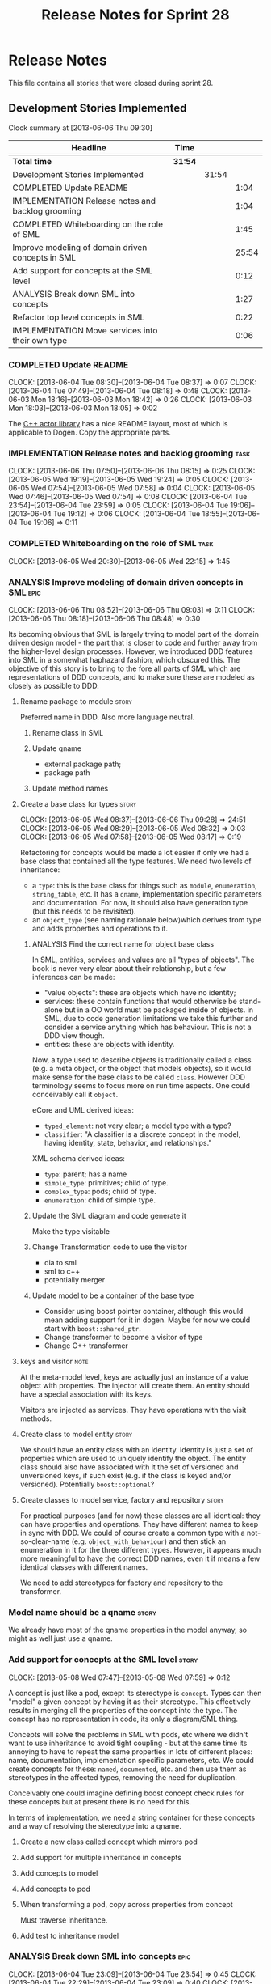 #+title: Release Notes for Sprint 28
#+options: date:nil toc:nil author:nil num:nil
#+todo: ANALYSIS IMPLEMENTATION TESTING | COMPLETED CANCELLED
#+tags: story(s) epic(e) task(t) note(n) spike(p)

* Release Notes

This file contains all stories that were closed during sprint 28.

** Development Stories Implemented

#+begin: clocktable :maxlevel 3 :scope subtree
Clock summary at [2013-06-06 Thu 09:30]

| Headline                                          | Time    |       |       |
|---------------------------------------------------+---------+-------+-------|
| *Total time*                                      | *31:54* |       |       |
|---------------------------------------------------+---------+-------+-------|
| Development Stories Implemented                   |         | 31:54 |       |
| COMPLETED Update README                           |         |       |  1:04 |
| IMPLEMENTATION Release notes and backlog grooming |         |       |  1:04 |
| COMPLETED Whiteboarding on the role of SML        |         |       |  1:45 |
| Improve modeling of domain driven concepts in SML |         |       | 25:54 |
| Add support for concepts at the SML level         |         |       |  0:12 |
| ANALYSIS Break down SML into concepts             |         |       |  1:27 |
| Refactor top level concepts in SML                |         |       |  0:22 |
| IMPLEMENTATION Move services into their own type  |         |       |  0:06 |
#+end:

*** COMPLETED Update README
    CLOSED: [2013-06-04 Tue 08:37]
    CLOCK: [2013-06-04 Tue 08:30]--[2013-06-04 Tue 08:37] =>  0:07
    CLOCK: [2013-06-04 Tue 07:49]--[2013-06-04 Tue 08:18] =>  0:48
    CLOCK: [2013-06-03 Mon 18:16]--[2013-06-03 Mon 18:42] =>  0:26
    CLOCK: [2013-06-03 Mon 18:03]--[2013-06-03 Mon 18:05] =>  0:02

The [[https://github.com/Neverlord/libcppa][C++ actor library]] has a nice README layout, most of which is
applicable to Dogen. Copy the appropriate parts.

*** IMPLEMENTATION Release notes and backlog grooming                  :task:
    CLOCK: [2013-06-06 Thu 07:50]--[2013-06-06 Thu 08:15] =>  0:25
    CLOCK: [2013-06-05 Wed 19:19]--[2013-06-05 Wed 19:24] =>  0:05
    CLOCK: [2013-06-05 Wed 07:54]--[2013-06-05 Wed 07:58] =>  0:04
    CLOCK: [2013-06-05 Wed 07:46]--[2013-06-05 Wed 07:54] =>  0:08
    CLOCK: [2013-06-04 Tue 23:54]--[2013-06-04 Tue 23:59] =>  0:05
    CLOCK: [2013-06-04 Tue 19:06]--[2013-06-04 Tue 19:12] =>  0:06
    CLOCK: [2013-06-04 Tue 18:55]--[2013-06-04 Tue 19:06] =>  0:11

*** COMPLETED Whiteboarding on the role of SML                         :task:
    CLOSED: [2013-06-06 Thu 07:57]
    CLOCK: [2013-06-05 Wed 20:30]--[2013-06-05 Wed 22:15] =>  1:45

*** ANALYSIS Improve modeling of domain driven concepts in SML         :epic:
    CLOCK: [2013-06-06 Thu 08:52]--[2013-06-06 Thu 09:03] =>  0:11
    CLOCK: [2013-06-06 Thu 08:18]--[2013-06-06 Thu 08:48] =>  0:30

Its becoming obvious that SML is largely trying to model part of the
domain driven design model - the part that is closer to code and
further away from the higher-level design processes. However, we
introduced DDD features into SML in a somewhat haphazard fashion,
which obscured this. The objective of this story is to bring to the
fore all parts of SML which are representations of DDD concepts, and
to make sure these are modeled as closely as possible to DDD.

**** Rename package to module                                         :story:

Preferred name in DDD. Also more language neutral.

***** Rename class in SML
***** Update qname

- external package path;
- package path

***** Update method names

**** Create a base class for types                                    :story:
     CLOCK: [2013-06-05 Wed 08:37]--[2013-06-06 Thu 09:28] => 24:51
     CLOCK: [2013-06-05 Wed 08:29]--[2013-06-05 Wed 08:32] =>  0:03
     CLOCK: [2013-06-05 Wed 07:58]--[2013-06-05 Wed 08:17] =>  0:19

Refactoring for concepts would be made a lot easier if only we had a
base class that contained all the type features. We need two levels of
inheritance:

- a =type=: this is the base class for things such as =module=,
  =enumeration=, =string_table=, etc. It has a =qname=, implementation
  specific parameters and documentation. For now, it should also have
  generation type (but this needs to be revisited).
- an =object_type= (see naming rationale below)which derives from type
  and adds properties and operations to it.

***** ANALYSIS Find the correct name for object base class

In SML, entities, services and values are all "types of objects". The
book is never very clear about their relationship, but a few
inferences can be made:

- "value objects": these are objects which have no identity;
- services: these contain functions that would otherwise be
  stand-alone but in a OO world must be packaged inside of objects. in
  SML, due to code generation limitations we take this further and
  consider a service anything which has behaviour. This is not a DDD
  view though.
- entities: these are objects with identity.

Now, a type used to describe objects is traditionally called a class
(e.g. a meta object, or the object that models objects), so it would
make sense for the base class to be called =class=. However DDD
terminology seems to focus more on run time aspects. One could
conceivably call it =object=.

eCore and UML derived ideas:

- =typed_element=: not very clear; a model type with a type?
- =classifier=: "A classifier is a discrete concept in the model,
  having identity, state, behavior, and relationships."

XML schema derived ideas:

- =type=: parent; has a name
- =simple_type=: primitives; child of type.
- =complex_type=: pods; child of type.
- =enumeration=: child of simple type.

***** Update the SML diagram and code generate it

Make the type visitable

***** Change Transformation code to use the visitor

- dia to sml
- sml to c++
- potentially merger

***** Update model to be a container of the base type

- Consider using boost pointer container, although this would mean
  adding support for it in dogen. Maybe for now we could start with
  =boost::shared_ptr=.
- Change transformer to become a visitor of type
- Change C++ transformer

**** keys and visitor                                                  :note:

At the meta-model level, keys are actually just an instance of a value
object with properties. The injector will create them. An entity
should have a special association with its keys.

Visitors are injected as services. They have operations with the visit
methods.

**** Create class to model entity                                     :story:

We should have an entity class with an identity. Identity is just a
set of properties which are used to uniquely identify the object. The
entity class should also have associated with it the set of versioned
and unversioned keys, if such exist (e.g. if the class is keyed and/or
versioned). Potentially =boost::optional=?

**** Create classes to model service, factory and repository          :story:

For practical purposes (and for now) these classes are all identical:
they can have properties and operations. They have different names to
keep in sync with DDD. We could of course create a common type with a
not-so-clear-name (e.g. =object_with_behaviour=) and then stick an
enumeration in it for the three different types. However, it appears
much more meaningful to have the correct DDD names, even it if means a
few identical classes with different names.

We need to add stereotypes for factory and repository to the
transformer.

*** Model name should be a qname                                      :story:

We already have most of the qname properties in the model anyway, so
might as well just use a qname.

*** Add support for concepts at the SML level                         :story:
    CLOCK: [2013-05-08 Wed 07:47]--[2013-05-08 Wed 07:59] =>  0:12

A concept is just like a pod, except its stereotype is
=concept=. Types can then "model" a given concept by having it as
their stereotype. This effectively results in merging all the
properties of the concept into the type. The concept has no
representation in code, its only a diagram/SML thing.

Concepts will solve the problems in SML with pods, etc where we didn't
want to use inheritance to avoid tight coupling - but at the same time
its annoying to have to repeat the same properties in lots of
different places: name, documentation, implementation specific
parameters, etc. We could create concepts for these: =named=,
=documented=, etc. and then use them as stereotypes in the affected
types, removing the need for duplication.

Conceivably one could imagine defining boost concept check rules for
these concepts but at present there is no need for this.

In terms of implementation, we need a string container for these
concepts and a way of resolving the stereotype into a qname.

**** Create a new class called concept which mirrors pod
**** Add support for multiple inheritance in concepts
**** Add concepts to model
**** Add concepts to pod
**** When transforming a pod, copy across properties from concept

Must traverse inheritance.

**** Add test to inheritance model
*** ANALYSIS Break down SML into concepts                              :epic:
    CLOCK: [2013-06-04 Tue 23:09]--[2013-06-04 Tue 23:54] =>  0:45
    CLOCK: [2013-06-04 Tue 22:29]--[2013-06-04 Tue 23:09] =>  0:40
    CLOCK: [2013-06-04 Tue 20:33]--[2013-06-04 Tue 20:35] =>  0:02

We should use the types in eCore as a starting point for breaking down
the model into concepts. We should have a hierarchy of concepts where
applicable. Things that need to be modeled as concepts:

- UniquelyIdentifiable: type has can be uniquely identified by its
  qualified name.
- Documentable: type can be documented.
- Parameterisable: type supports opaque parameters (implementation
  specific parameters).
- Generatable: type has different properties with respect to
  generation.
- Inheritable: type provides support for inheritance.
- Stateful: type has properties.
- Operatable: type has methods (operations).
- ModelElement: refinement of UniquelyIdentifiable, Documentable,
  Parameterisable. Modeled by =sml::model=.
- GeneratableModelElement: refinement of ModelElement and
  Generatable. Modeled by =sml::enumeration=, =sml::exception=, etc.
- ClassifiableModelElement: refinement of GeneratableModelElement,
  Stateful and Operatable. At present modeled by =sml::pod=. In the
  future: =sml::value=, =sml::entity=, =sml::service=,
  =sml::repository=, =sml::factory=. =sml::versioned_key=,
  =sml::unversioned_key=, =sml::concept=.

*** Refactor top level concepts in SML                                :story:
    CLOCK: [2013-06-04 Tue 18:40]--[2013-06-04 Tue 19:02] =>  0:22

SML is in many ways the domain model of domain driven development
(DDD). Due to this, DDD concepts should be first class citizens:

- entity
- value
- service
- aggregate root
- factory
- repository

This will be a good chance to fix =pod= which was incorrectly named
due to of a lack of understanding of what a C++ pod type [[http://en.wikipedia.org/wiki/Plain_old_data_structure][really is]].

*** Rename implementation specific parameters                         :story:

These should really be called back end specific parameters at the SML
level. At the dia level, if a parameter is passed in which has a
representation at the SML level it should simply be converted to this
representation instead of being added to the KVP.

Actually, these are more like generic parameters:

- at the dia level they are used to fill in gaps in dia (e.g. packages
  and diagrams do not have comments)
- at the SML level, they are used to add information which does not
  make sense for it to be in dia: is property key.
- at the backend level, they are used to provide information which
  does not make sense to live in SML: for example the ODB parameters.

Also, when the string table support has been added, we need to create
a string table with all valid values for the parameter keys.

Name choices:

- opaque parameters
- untyped parameters

*** Rename nested qname to composite qname                            :story:

We should just follow the composite pattern in the naming.

*** Visitor as an injected system type                                :story:

The current implementation of visitor relies on creating a view model
without a corresponding type. In reality we should do as we did for
keys and create a category type of visitor. This is really a SML
concept, not a backend specific concept.

*** IMPLEMENTATION Move services into their own type                  :story:
    CLOCK: [2013-06-04 Tue 18:32]--[2013-06-04 Tue 18:38] =>  0:06

Continuing from previous iteration, see description in Sprint 26.

**** IMPLEMENTATION Move all of the existing pod code to use new type

*** IMPLEMENTATION Use explicit casting for versioned to unversioned conversions :story:

Continuing from previous iteration, see description in Sprint 26.

*** IMPLEMENTATION Add =extract_key= function                         :story:

Continuing from previous iteration, see description in Sprint 26.

*** Consider not creating unversioned keys for single property        :story:

If a key is made up of a single property, its a bit nonsensical to
create an unversioned key. We should only generate the versioned
key. However, it does make life easier. Wait for real world use cases
to decide.

*** Injection framework

We need a more generic way of handling system types injection into
models. This is because there is a number of things that can be
derived from the existing model types:

- keys
- diff support
- reflection
- cache code
- etc.

So we need to:

- make injector a composite of injectors that do the real work such as
  =key_injector=. internally =injector= just delegates the work to
  these classes.
- injector decides which internal injectors to use based on options
  passed in.
- in the IoC spirit, we should probably create a =injector_interface=.

** Deprecated Development Stories
